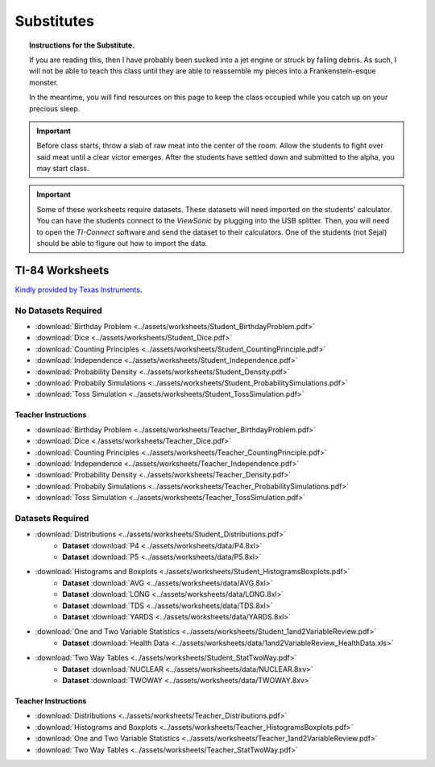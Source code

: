 .. _substitutes:

===========
Substitutes
===========

.. topic:: Instructions for the Substitute.

	If you are reading this, then I have probably been sucked into a jet engine or struck by falling debris. As such, I will not be able to teach this class until they are able to reassemble my pieces into a Frankenstein-esque monster. 
	
	In the meantime, you will find resources on this page to keep the class occupied while you catch up on your precious sleep. 
	
.. important::

	Before class starts, throw a slab of raw meat into the center of the room. Allow the students to fight over said meat until a clear victor emerges. After the students have settled down and submitted to the alpha, you may start class.
	
.. important::
	
	Some of these worksheets require datasets. These datasets will need imported on the students' calculator. You can have the students connect to the *ViewSonic* by plugging into the USB splitter. Then, you will need to open the *TI-Connect* software and send the dataset to their calculators.  One of the students (not Sejal) should be able to figure out how to import the data. 

TI-84 Worksheets
================

`Kindly provided by Texas Instruments <https://education.ti.com/en/84activitycentral/us/statistics>`_.

No Datasets Required
--------------------

- :download:`Birthday Problem <../assets/worksheets/Student_BirthdayProblem.pdf>`
- :download:`Dice <../assets/worksheets/Student_Dice.pdf>`
- :download:`Counting Principles <../assets/worksheets/Student_CountingPrinciple.pdf>`
- :download:`Independence <../assets/worksheets/Student_Independence.pdf>`
- :download:`Probability Density <../assets/worksheets/Student_Density.pdf>`
- :download:`Probabily Simulations <../assets/worksheets/Student_ProbabilitySimulations.pdf>`
- :download:`Toss Simulation <../assets/worksheets/Student_TossSimulation.pdf>`

Teacher Instructions
********************
- :download:`Birthday Problem <../assets/worksheets/Teacher_BirthdayProblem.pdf>`
- :download:`Dice <./assets/worksheets/Teacher_Dice.pdf>`
- :download:`Counting Principles <../assets/worksheets/Teacher_CountingPrinciple.pdf>`
- :download:`Independence <../assets/worksheets/Teacher_Independence.pdf>`
- :download:`Probability Density <../assets/worksheets/Teacher_Density.pdf>`
- :download:`Probabily Simulations <../assets/worksheets/Teacher_ProbabilitySimulations.pdf>`
- :download:`Toss Simulation <../assets/worksheets/Teacher_TossSimulation.pdf>`

Datasets Required
-----------------

- :download:`Distributions <../assets/worksheets/Student_Distributions.pdf>`
   - **Dataset** :download:`P4 <../assets/worksheets/data/P4.8xl>`
   - **Dataset** :download:`P5 <../assets/worksheets/data/P5.8xl>`
- :download:`Histograms and Boxplots <./assets/worksheets/Student_HistogramsBoxplots.pdf>`
    - **Dataset** :download:`AVG <../assets/worksheets/data/AVG.8xl>`
    - **Dataset** :download:`LONG <../assets/worksheets/data/LONG.8xl>`
    - **Dataset** :download:`TDS <../assets/worksheets/data/TDS.8xl>`
    - **Dataset** :download:`YARDS <../assets/worksheets/data/YARDS.8xl>`
- :download:`One and Two Variable Statistics <../assets/worksheets/Student_1and2VariableReview.pdf>`
   - **Dataset** :download:`Health Data <../assets/worksheets/data/1and2VariableReview_HealthData.xls>`
- :download:`Two Way Tables <../assets/worksheets/Student_StatTwoWay.pdf>`
   - **Dataset** :download:`NUCLEAR <../assets/worksheets/data/NUCLEAR.8xv>`
   - **Dataset** :download:`TWOWAY <../assets/worksheets/data/TWOWAY.8xv>`

Teacher Instructions 
********************

- :download:`Distributions <../assets/worksheets/Teacher_Distributions.pdf>`
- :download:`Histograms and Boxplots <../assets/worksheets/Teacher_HistogramsBoxplots.pdf>`
- :download:`One and Two Variable Statistics <../assets/worksheets/Teacher_1and2VariableReview.pdf>`
- :download:`Two Way Tables <../assets/worksheets/Teacher_StatTwoWay.pdf>`
